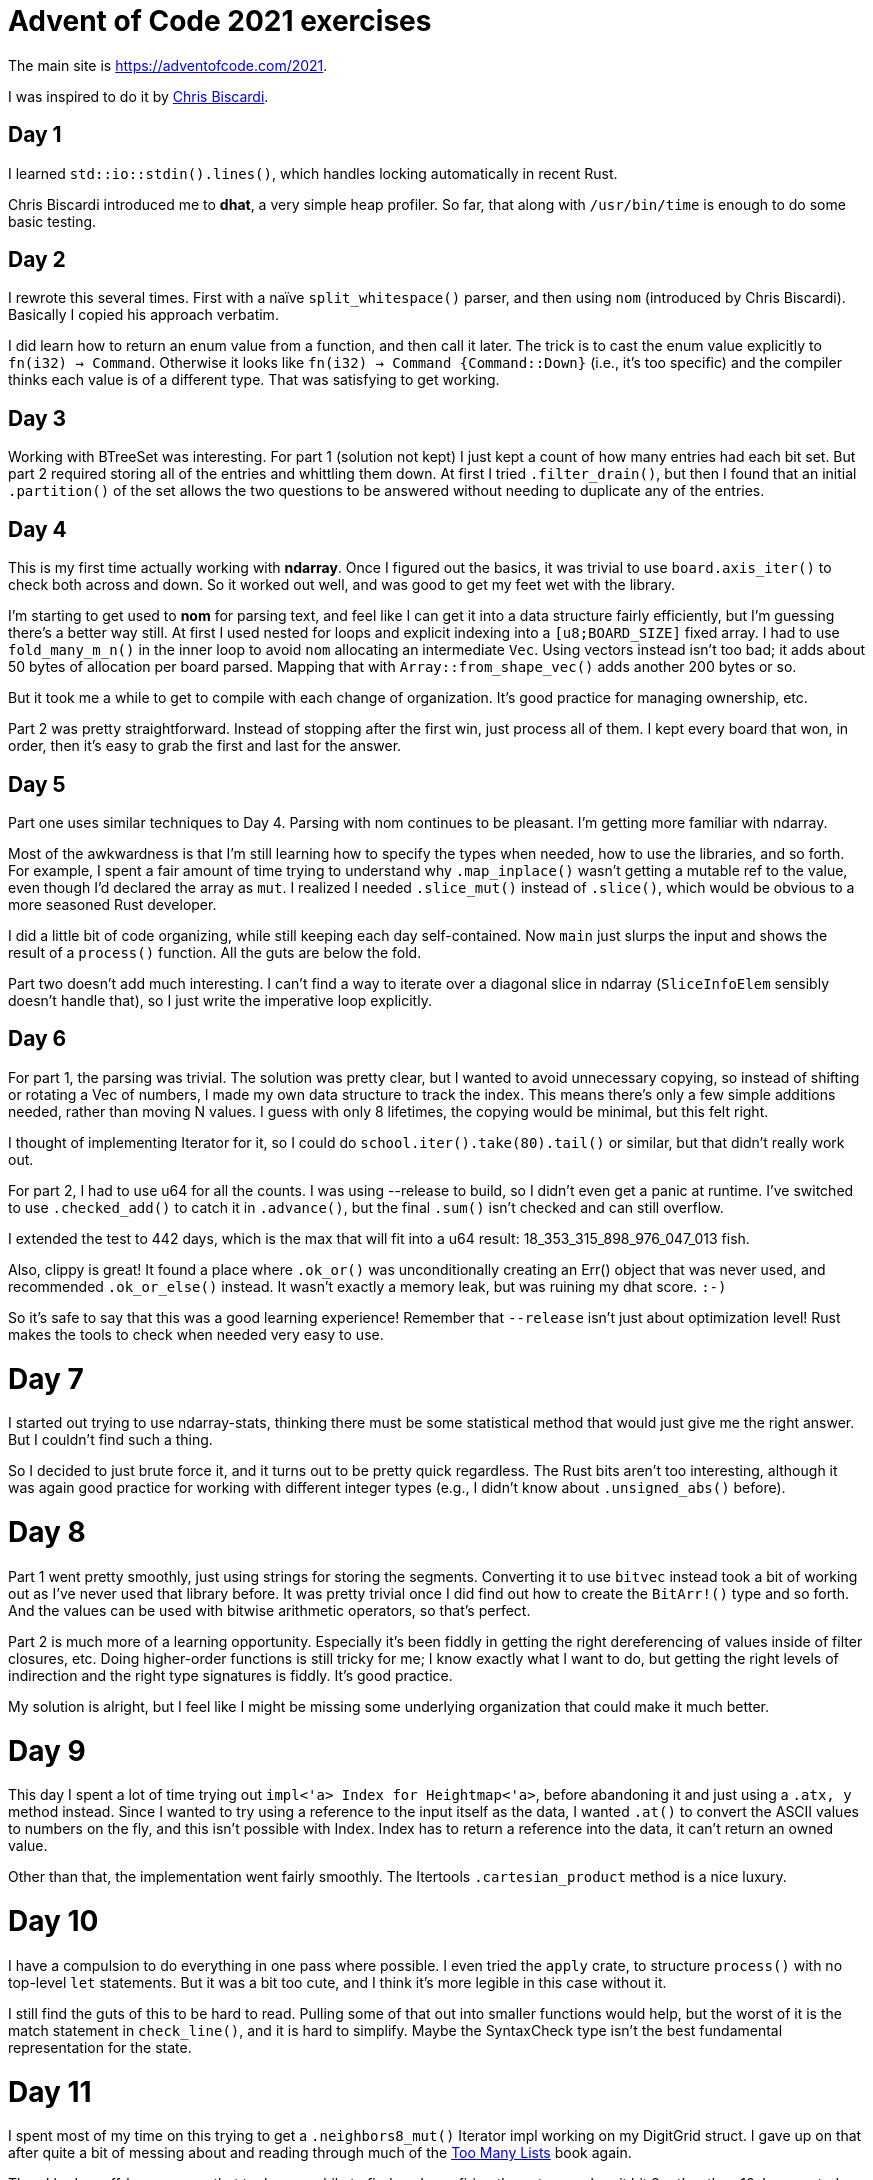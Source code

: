 # Advent of Code 2021 exercises

The main site is https://adventofcode.com/2021[].

I was inspired to do it by
https://www.youtube.com/playlist?list=PLWtPciJ1UMuAJ-To7dMk71e-aiwBLg_Id[Chris Biscardi].


## Day 1

I learned `std::io::stdin().lines()`, which handles locking automatically in recent Rust.

Chris Biscardi introduced me to *dhat*, a very simple heap profiler. So far, that along with `/usr/bin/time` is enough to do some basic testing.


## Day 2

I rewrote this several times. First with a naïve `split_whitespace()` parser, and then using `nom` (introduced by Chris Biscardi). Basically I copied his approach verbatim.

I did learn how to return an enum value from a function, and then call it later. The trick is to cast the enum value explicitly to `fn(i32) -> Command`. Otherwise it looks like `fn(i32) -> Command {Command::Down}` (i.e., it's too specific) and the compiler thinks each value is of a different type. That was satisfying to get working.


## Day 3

Working with BTreeSet was interesting. For part 1 (solution not kept) I just kept a count of how many entries had each bit set. But part 2 required storing all of the entries and whittling them down. At first I tried `.filter_drain()`, but then I found that an initial `.partition()` of the set allows the two questions to be answered without needing to duplicate any of the entries.


## Day 4

This is my first time actually working with *ndarray*. Once I figured out the basics, it was trivial to use `board.axis_iter()` to check both across and down. So it worked out well, and was good to get my feet wet with the library.

I'm starting to get used to *nom* for parsing text, and feel like I can get it into a data structure fairly efficiently, but I'm guessing there's a better way still. At first I used nested for loops and explicit indexing into a `[u8;BOARD_SIZE]` fixed array. I had to use `fold_many_m_n()` in the inner loop to avoid `nom` allocating an intermediate `Vec`. Using vectors instead isn't too bad; it adds about 50 bytes of allocation per board parsed. Mapping that with `Array::from_shape_vec()` adds another 200 bytes or so.

But it took me a while to get to compile with each change of organization. It's good practice for managing ownership, etc.

Part 2 was pretty straightforward. Instead of stopping after the first win, just process all of them. I kept every board that won, in order, then it's easy to grab the first and last for the answer.


## Day 5

Part one uses similar techniques to Day 4. Parsing with nom continues to be pleasant. I'm getting more familiar with ndarray.

Most of the awkwardness is that I'm still learning how to specify the types when needed, how to use the libraries, and so forth. For example, I spent a fair amount of time trying to understand why `.map_inplace()` wasn't getting a mutable ref to the value, even though I'd declared the array as `mut`. I realized I needed `.slice_mut()` instead of `.slice()`, which would be obvious to a more seasoned Rust developer.

I did a little bit of code organizing, while still keeping each day self-contained. Now `main` just slurps the input and shows the result of a `process()` function. All the guts are below the fold.

Part two doesn't add much interesting. I can't find a way to iterate over a diagonal slice in ndarray (`SliceInfoElem` sensibly doesn't handle that), so I just write the imperative loop explicitly.


## Day 6

For part 1, the parsing was trivial. The solution was pretty clear, but I wanted to avoid unnecessary copying, so instead of shifting or rotating a Vec of numbers, I made my own data structure to track the index. This means there's only a few simple additions needed, rather than moving N values. I guess with only 8 lifetimes, the copying would be minimal, but this felt right.

I thought of implementing Iterator for it, so I could do `school.iter().take(80).tail()` or similar, but that didn't really work out.

For part 2, I had to use u64 for all the counts. I was using --release to build, so I didn't even get a panic at runtime. I've switched to use `.checked_add()` to catch it in `.advance()`, but the final `.sum()` isn't checked and can still overflow.

I extended the test to 442 days, which is the max that will fit into a u64 result: 18_353_315_898_976_047_013 fish.

Also, clippy is great! It found a place where `.ok_or()` was unconditionally creating an Err() object that was never used, and recommended `.ok_or_else()` instead. It wasn't exactly a memory leak, but was ruining my dhat score. `:-)`

So it's safe to say that this was a good learning experience! Remember that `--release` isn't just about optimization level! Rust makes the tools to check when needed very easy to use.


# Day 7

I started out trying to use ndarray-stats, thinking there must be some statistical method that would just give me the right answer. But I couldn't find such a thing.

So I decided to just brute force it, and it turns out to be pretty quick regardless. The Rust bits aren't too interesting, although it was again good practice for working with different integer types (e.g., I didn't know about `.unsigned_abs()` before).


# Day 8

Part 1 went pretty smoothly, just using strings for storing the segments. Converting it to use `bitvec` instead took a bit of working out as I've never used that library before. It was pretty trivial once I did find out how to create the `BitArr!()` type and so forth. And the values can be used with bitwise arithmetic operators, so that's perfect.

Part 2 is much more of a learning opportunity. Especially it's been fiddly in getting the right dereferencing of values inside of filter closures, etc. Doing higher-order functions is still tricky for me; I know exactly what I want to do, but getting the right levels of indirection and the right type signatures is fiddly. It's good practice.

My solution is alright, but I feel like I might be missing some underlying organization that could make it much better.


# Day 9

This day I spent a lot of time trying out `impl<'a> Index for Heightmap<'a>`,  before abandoning it and just using a `.at((x, y))` method instead. Since I wanted to try using a reference to the input itself as the data, I wanted `.at()` to convert the ASCII values to numbers on the fly, and this isn't possible with Index. Index has to return a reference into the data, it can't return an owned value.

Other than that, the implementation went fairly smoothly. The Itertools `.cartesian_product` method is a nice luxury.


# Day 10

I have a compulsion to do everything in one pass where possible. I even tried the `apply` crate, to structure `process()` with no top-level `let` statements. But it was a bit too cute, and I think it's more legible in this case without it.

I still find the guts of this to be hard to read. Pulling some of that out into smaller functions would help, but the worst of it is the match statement in `check_line()`, and it is hard to simplify. Maybe the SyntaxCheck type isn't the best fundamental representation for the state.


# Day 11

I spent most of my time on this trying to get a `.neighbors8_mut()` Iterator impl working on my DigitGrid struct. I gave up on that after quite a bit of messing about and reading through much of the https://rust-unofficial.github.io/too-many-lists/[Too Many Lists] book again.

Then I had an off-by-one error that took me a while to find, so I was firing the octopus when it hit 9 rather than 10. I suspected my neighbor code and everything else before I realized it was just I'd read the problem wrong.

Part 2 was easy once part 1 was done.

I was not thrilled with the heap performance. The max usage was under 5K, but total allocated was 2M, largely from the neighbors() function collecting into a Vec just so it can stuff it into an array. Creating the array on the stack and just filling it manually got it down to 900K, and sped it up considerably.
I think most of the allocation is now in
`step()`'s
`VecDeque`, which makes sense.


# Day 12

I kept getting stuck trying to formulate the iterative version directly for some reason. So I finally took a break and coded a recursive version in Perl. Once I had that working, I coded the same thing in Rust. The result used 7.5M of memory and made 150M total allocations, and took almost 4 times as long as the Perl version. Hmmm... TIMTOWTDI?

As for the memory, that looks like less than the Perl version. The 4x time increase is due to dhat; without instrumentation it's significantly faster than Perl's version. This took me a while to figure out, though. So, as should be expected, if there are enough allocations happening then dhat has a big performance impact.

Converting it to an iterative solution went smoothly once I had the recursive version working. Somehow I just was unwilling to put so many clones of paths on the stack, but that is how it's done. Instead of `.clone(), .push()`, an immutable list could just push new head's all sharing the same tail. Maybe a CoW list of this sort exists in Rust, but I didn't find it.


# Day 13

Finally, this one went smoothly. A HashSet represents the sparse grid, and while there is some duplication of logic between the fold-left and fold-up cases, it's simple enough that factoring it out into some object doesn't make sense, I think. I'm going to take this one as a win and move on.


# Day 14

I did Part 1 with a full Vec representation of the polymer, and it is fine for the 10 steps. It of course failed badly on steps > 20 or so.


# Day 15

I first coded up a naive search implementation. See misc/day15-naive.pl. It works for the small test sample, but is overwhelmed by even the Part 1 problem size. It's just too wasteful.

Of course, the real solution is to use A*. The petgraph crate makes this easy. It uses 4M of RAM for Part 1, 85M for the 5x5 Part 2, and 1G of RAM for a 15x15 repeat of Part 2. It'd be nice to see how much better a custom A* implementation for just this problem could be.

My custom A* implementation does save significantly on memory usage, but winds up using more CPU, so the timings are about equal. But I was able to do a 50x50 grid with 2G of memory allocations (under 1G max size), and it could be optimized more I'm sure.


# Day 16

I found it surprisingly difficult to cleanly convert `"12abc"` into a
`Vec<u8>` of bits. One nice gift of the challenge was getting to know `.by_ref()`, which I had forgotten about. And the fact that the `.remainder()` of `chunks()` can be retrieved before the chunks are iterated over is very convenient. It means you don't even need `.by_ref()` since you have the remainder already and don't need to re-examine the iterator after mapping over it.

Once past that, the `BitEater` struct came together fairly easily, using a conventional imperative style.

// vim:set spell tw=0:
